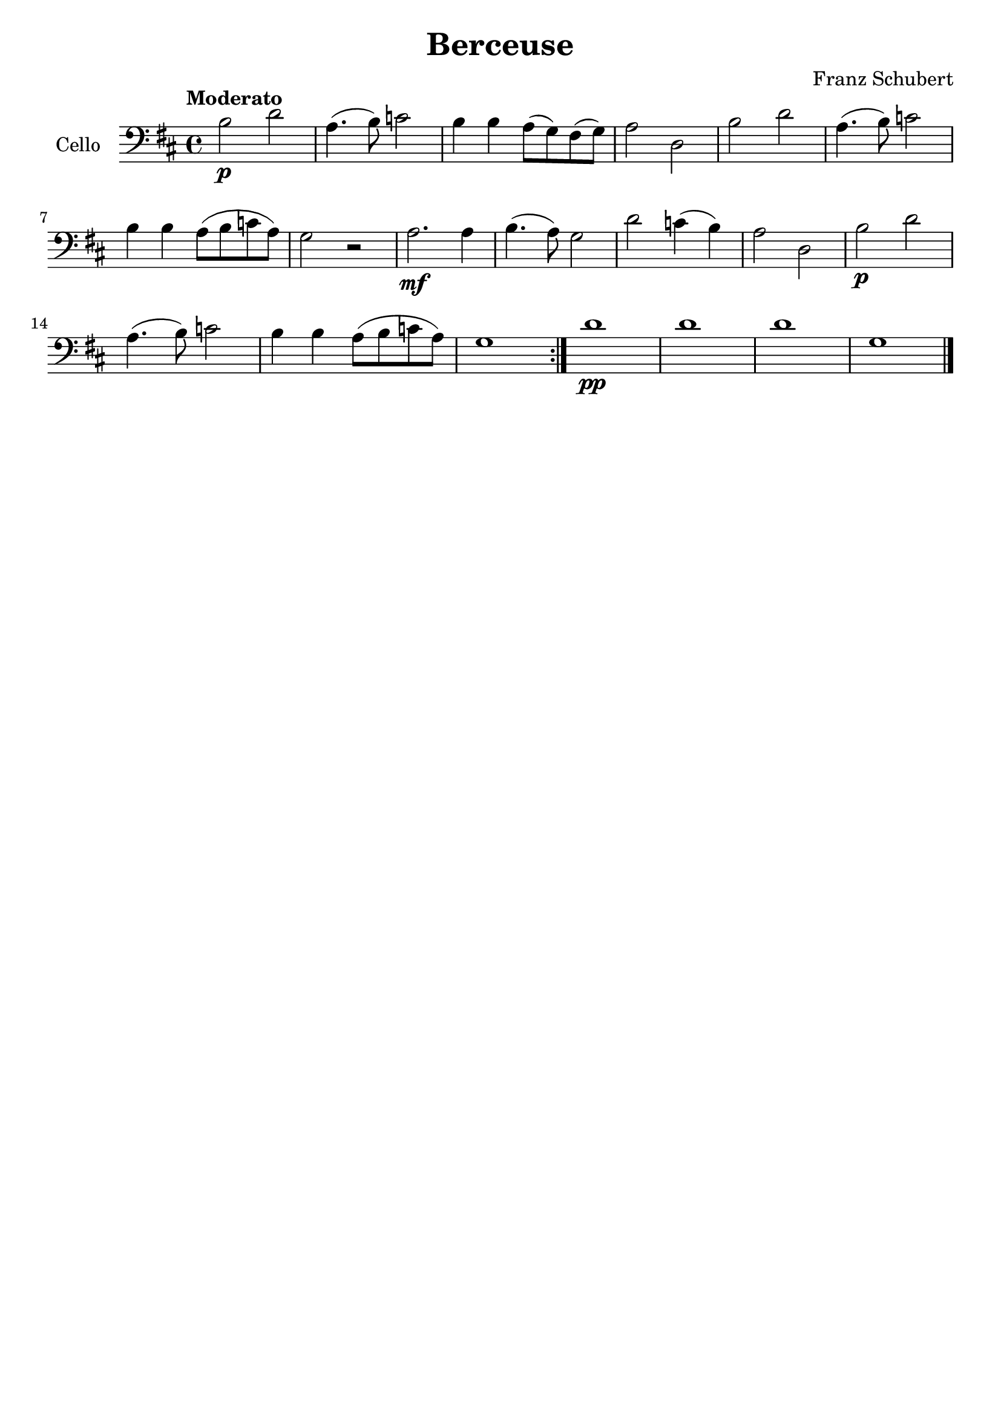 % Berceuse de Schubert

#(set-global-staff-size 21)

\version "2.18.2"

\language "italiano"

\header {
  title    = "Berceuse"
  composer = "Franz Schubert"
  tagline  = ""
}

\score {
  \new Staff
   \with {instrumentName = #"Cello "}
   {
     \clef "bass"
     \key re \major
     \tempo "Moderato"
     \repeat volta 2 {
      si2\p re'2 | la4.(si8) do'2 | si4 si4 la8(sol)
      fad(sol) | la2 re | si re' | la4.(si8) do'2
      | si4 si la8(si do' la) | sol2 r2 |
      la2.\mf la4 | si4.(la8) sol2 | re'2 do'4(si4) | la2 re
      | si\p re' | la4.(si8) do'2 | si4 si la8(si
      do' la) | sol1
    }
    re'1\pp | re' | re' | sol \bar "|."
   }
}

